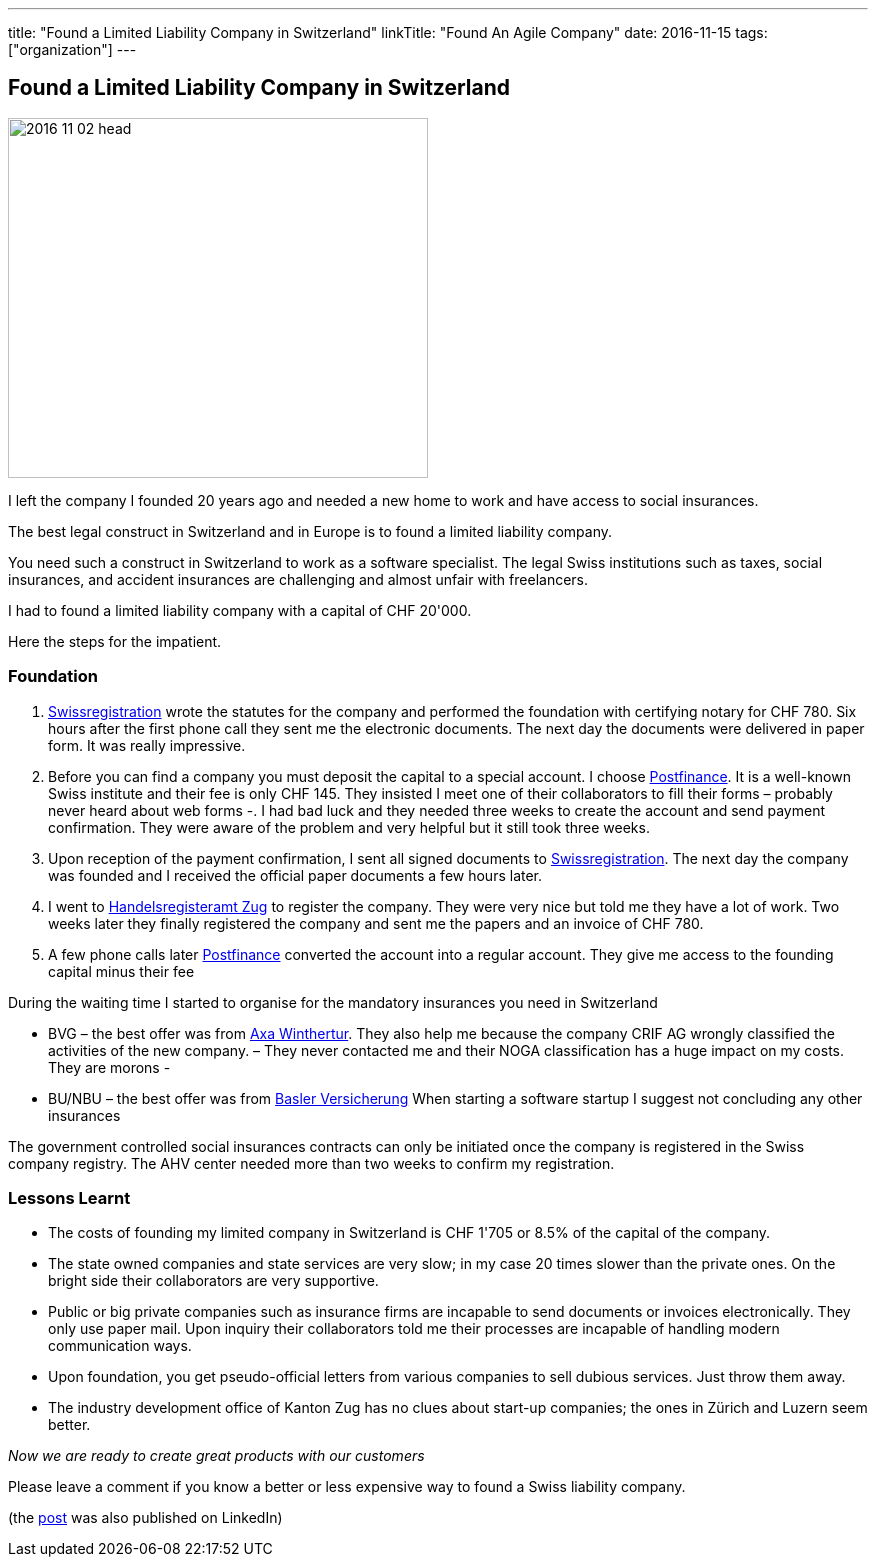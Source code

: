 ---
title: "Found a Limited Liability Company in Switzerland"
linkTitle: "Found An Agile Company"
date: 2016-11-15
tags: ["organization"]
---

== Found a Limited Liability Company in Switzerland
:author: Marcel Baumann
:email: <marcel.baumann@tangly.net>
:homepage: https://www.tangly.net/
:company: https://www.tangly.net/[tangly llc]

image::2016-11-02-head.jpg[width=420, height=360, role=left]
I left the company I founded 20 years ago and needed a new home to work and have access to social insurances.

The best legal construct in Switzerland and in Europe is to found a limited liability company.

You need such a construct in Switzerland to work as a software specialist.
The legal Swiss institutions such as taxes, social insurances, and accident insurances are challenging and almost unfair with freelancers.

I had to found a limited liability company with a capital of CHF 20'000.

Here the steps for the impatient.

=== Foundation

. https://www.swissregistration.ch/[Swissregistration] wrote the statutes for the company and performed the foundation with certifying notary for CHF 780.
 Six hours after the first phone call they sent me the electronic documents.
 The next day the documents were delivered in paper form.
 It was really impressive.
. Before you can find a company you must deposit the capital to a special account.
 I choose https://www.postfinance.ch/[Postfinance].
 It is a well-known Swiss institute and their fee is only CHF 145.
 They insisted I meet one of their collaborators to fill their forms – probably never heard about web forms -.
 I had bad luck and they needed three weeks to create the account and send payment confirmation.
 They were aware of the problem and very helpful but it still took three weeks.
. Upon reception of the payment confirmation, I sent all signed documents to https://www.swissregistration.ch/[Swissregistration].
 The next day the company was founded and I received the official paper documents a few hours later.
. I went to https://www.zg.ch/behoerden/volkswirtschaftsdirektion/handelsregisteramt[Handelsregisteramt Zug] to register the company.
 They were very nice but told me they have a lot of work.
 Two weeks later they finally registered the company and sent me the papers and an invoice of CHF 780.
. A few phone calls later http://www.postfinance.ch/[Postfinance] converted the account into a regular account.
 They give me access to the founding capital minus their fee

During the waiting time I started to organise for the mandatory insurances you need in Switzerland

* BVG – the best offer was from https://www.axa-winterthur.ch/[Axa Winthertur].
They also help me because the company CRIF AG wrongly classified the activities of the new company.
 – They never contacted me and their NOGA classification has a huge impact on my costs. They are morons -
* BU/NBU – the best offer was from https://www.baloise.ch/[Basler Versicherung]
 When starting a software startup I suggest not concluding any other insurances

The government controlled social insurances contracts can only be initiated once the company is registered in the Swiss company registry.
The AHV center needed more than two weeks to confirm my registration.

=== Lessons Learnt

* The costs of founding my limited company in Switzerland is CHF 1'705 or 8.5% of the capital of the company.
* The state owned companies and state services are very slow; in my case 20 times slower than the private ones.
 On the bright side their collaborators are very supportive.
* Public or big private companies such as insurance firms are incapable to send documents or invoices electronically.
 They only use paper mail. Upon inquiry their collaborators told me their processes are incapable of handling modern communication ways.
* Upon foundation, you get pseudo-official letters from various companies to sell dubious services. Just throw them away.
* The industry development office of Kanton Zug has no clues about start-up companies; the ones in Zürich and Luzern seem better.

[.text-center]
_Now we are ready to create great products with our customers_

Please leave a comment if you know a better or less expensive way to found a Swiss liability company.

(the https://www.linkedin.com/pulse/found-limited-liability-company-switzerland-marcel-baumann[post] was also published on LinkedIn)
